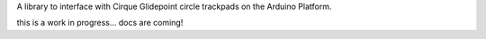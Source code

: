 A library to interface with Cirque Glidepoint circle trackpads on the Arduino Platform.

this is a work in progress... docs are coming!

